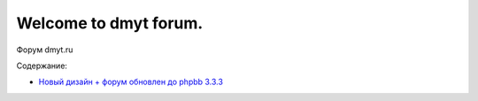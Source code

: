 Welcome to dmyt forum.
===================================

Форум dmyt.ru

Содержание:

* `Новый дизайн + форум обновлен до phpbb 3.3.3 <https://dmytforum.readthedocs.io/ru/latest/newdesign-forumupdated.html>`_ 
